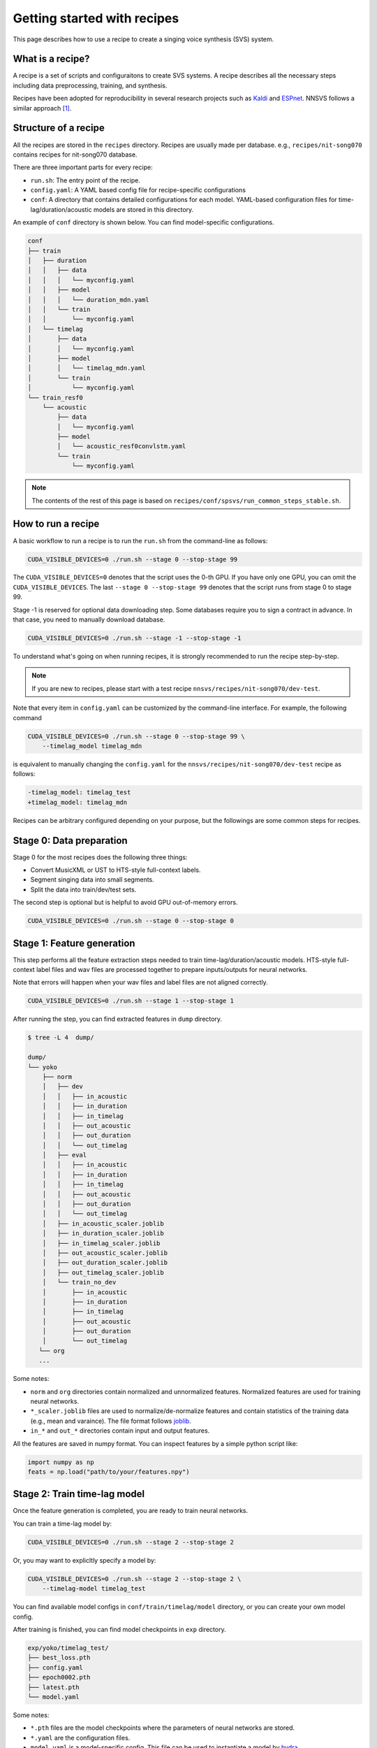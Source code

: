 Getting started with recipes
============================

This page describes how to use a recipe to create a singing voice synthesis (SVS) system.

What is a recipe?
-----------------

A recipe is a set of scripts and configuraitons to create SVS systems.
A recipe describes all the necessary steps including data preprocessing, training, and synthesis.

Recipes have been adopted for reproducibility in several research projects such as `Kaldi <https://github.com/kaldi-asr/kaldi>`_ and `ESPnet <https://github.com/espnet/espnet>`_.
NNSVS follows a similar approach [1]_.

Structure of a recipe
---------------------

All the recipes are stored in the ``recipes`` directory. Recipes are usually made per database. e.g., ``recipes/nit-song070`` contains recipes for nit-song070 database.

There are three important parts for every recipe:

- ``run.sh``: The entry point of the recipe.
- ``config.yaml``: A YAML based config file for recipe-specific configurations
- ``conf``: A directory that contains detailed configurations for each model. YAML-based configuration files for time-lag/duration/acoustic models are stored in this directory.


An example of ``conf`` directory is shown below. You can find model-specific configurations.

.. code-block::

    conf
    ├── train
    │   ├── duration
    │   │   ├── data
    │   │   │   └── myconfig.yaml
    │   │   ├── model
    │   │   │   └── duration_mdn.yaml
    │   │   └── train
    │   │       └── myconfig.yaml
    │   └── timelag
    │       ├── data
    │       │   └── myconfig.yaml
    │       ├── model
    │       │   └── timelag_mdn.yaml
    │       └── train
    │           └── myconfig.yaml
    └── train_resf0
        └── acoustic
            ├── data
            │   └── myconfig.yaml
            ├── model
            │   └── acoustic_resf0convlstm.yaml
            └── train
                └── myconfig.yaml

.. note::

    The contents of the rest of this page is based on ``recipes/conf/spsvs/run_common_steps_stable.sh``.

How to run a recipe
-------------------

A basic workflow to run a recipe is to run the ``run.sh`` from the command-line as follows:

.. code-block:: bash

    CUDA_VISIBLE_DEVICES=0 ./run.sh --stage 0 --stop-stage 99

The ``CUDA_VISIBLE_DEVICES=0`` denotes that the script uses the 0-th GPU. If you have only one GPU, you can omit the ``CUDA_VISIBLE_DEVICES``.
The last ``--stage 0 --stop-stage 99`` denotes that the script runs from stage 0 to stage 99.

Stage -1 is reserved for optional data downloading step. Some databases require you to sign a contract in advance. In that case, you need to manually download database.


.. code-block:: bash

    CUDA_VISIBLE_DEVICES=0 ./run.sh --stage -1 --stop-stage -1


To understand what's going on when running recipes, it is strongly recommended to run the recipe step-by-step.

.. note::

    If you are new to recipes, please start with a test recipe ``nnsvs/recipes/nit-song070/dev-test``.

Note that every item in ``config.yaml`` can be customized by the command-line interface.
For example, the following command

.. code-block:: bash

    CUDA_VISIBLE_DEVICES=0 ./run.sh --stage 0 --stop-stage 99 \
        --timelag_model timelag_mdn

is equivalent to manually changing the ``config.yaml`` for the ``nnsvs/recipes/nit-song070/dev-test`` recipe as follows:

.. code-block:: diff

    -timelag_model: timelag_test
    +timelag_model: timelag_mdn

Recipes can be arbitrary configured depending on your purpose, but the followings are some common steps for recipes.


Stage 0: Data preparation
-------------------------

Stage 0 for the most recipes does the following three things:

- Convert MusicXML or UST to HTS-style full-context labels.
- Segment singing data into small segments.
- Split the data into train/dev/test sets.

The second step is optional but is helpful to avoid GPU out-of-memory errors.

.. code-block:: bash

    CUDA_VISIBLE_DEVICES=0 ./run.sh --stage 0 --stop-stage 0

Stage 1: Feature generation
---------------------------

This step performs all the feature extraction steps needed to train time-lag/duration/acoustic models.
HTS-style full-context label files and wav files are processed together to prepare inputs/outputs for neural networks.

Note that errors will happen when your wav files and label files are not aligned correctly.

.. code-block:: bash

    CUDA_VISIBLE_DEVICES=0 ./run.sh --stage 1 --stop-stage 1

After running the step, you can find extracted features in ``dump`` directory.

.. code-block::

    $ tree -L 4  dump/

    dump/
    └── yoko
        ├── norm
        │   ├── dev
        │   │   ├── in_acoustic
        │   │   ├── in_duration
        │   │   ├── in_timelag
        │   │   ├── out_acoustic
        │   │   ├── out_duration
        │   │   └── out_timelag
        │   ├── eval
        │   │   ├── in_acoustic
        │   │   ├── in_duration
        │   │   ├── in_timelag
        │   │   ├── out_acoustic
        │   │   ├── out_duration
        │   │   └── out_timelag
        │   ├── in_acoustic_scaler.joblib
        │   ├── in_duration_scaler.joblib
        │   ├── in_timelag_scaler.joblib
        │   ├── out_acoustic_scaler.joblib
        │   ├── out_duration_scaler.joblib
        │   ├── out_timelag_scaler.joblib
        │   └── train_no_dev
        │       ├── in_acoustic
        │       ├── in_duration
        │       ├── in_timelag
        │       ├── out_acoustic
        │       ├── out_duration
        │       └── out_timelag
       └── org
       ...

Some notes:

- ``norm`` and ``org`` directories contain normalized and unnormalized features. Normalized features are used for training neural networks.
- ``*_scaler.joblib`` files are used to normalize/de-normalize features and contain statistics of the training data (e.g., mean and varaince). The file format follows `joblib <https://joblib.readthedocs.io/en/latest/>`_.
- ``in_*`` and ``out_*`` directories contain input and output features.

All the features are saved in numpy format. You can inspect features by a simple python script like:

.. code-block::

    import numpy as np
    feats = np.load("path/to/your/features.npy")


Stage 2: Train time-lag model
-----------------------------

Once the feature generation is completed, you are ready to train neural networks.

You can train a time-lag model by:

.. code-block:: bash

    CUDA_VISIBLE_DEVICES=0 ./run.sh --stage 2 --stop-stage 2

Or, you may want to explicltly specify a model by:

.. code-block:: bash

    CUDA_VISIBLE_DEVICES=0 ./run.sh --stage 2 --stop-stage 2 \
        --timelag-model timelag_test

You can find available model configs in ``conf/train/timelag/model`` directory, or you can create your own model config.

After training is finished, you can find model checkpoints in ``exp`` directory.

.. code-block::

    exp/yoko/timelag_test/
    ├── best_loss.pth
    ├── config.yaml
    ├── epoch0002.pth
    ├── latest.pth
    └── model.yaml

Some notes:

- ``*.pth`` files are the model checkpoints where the parameters of neural networks are stored.
- ``*.yaml`` are the configuration files.
- ``model.yaml`` is a model-specific config. This file can be used to instantiate a model by `hydra <https://hydra.cc/docs/advanced/instantiate_objects/overview/>`_.
- ``config.yaml`` contains all the training details.
- ``best_loss.pth`` is the checkpoint when the model hit the best development loss.
- ``latest.pth`` is the latest checkpoint.
- ``epoch*.pth`` are intermediate checkpoints at a specific epoch.

Stage 3: Train duration model
-----------------------------

Similarly, you can train a duration model by:

.. code-block:: bash

    CUDA_VISIBLE_DEVICES=0 ./run.sh --stage 3 --stop-stage 3

You can explicltly specify a model type by:

.. code-block:: bash

    CUDA_VISIBLE_DEVICES=0 ./run.sh --stage 3 --stop-stage 3 \
        --duration-model duration_test

You can find available model configs in ``conf/train/duration/model``.

After training is finished, you can find model checkpoints in ``exp`` directory.

.. code-block::

    exp/yoko/duration_test/
    ├── best_loss.pth
    ├── config.yaml
    ├── epoch0002.pth
    ├── latest.pth
    └── model.yaml

Stage 4: Train acoustic model
-----------------------------

The acoustic model is the most important part of the SVS system. You are likely to run this step multiple times until you get a good model.
You can train an acoustic model by:

.. code-block:: bash

    CUDA_VISIBLE_DEVICES=0 ./run.sh --stage 4 --stop-stage 4

You can explicltly specify a model type by:

.. code-block:: bash

    CUDA_VISIBLE_DEVICES=0 ./run.sh --stage 4 --stop-stage 4 \
        --acoustic-model acoustic_test

You can find available model configs in ``conf/train_resf0/acoustic/model``, or you can create your own model config.

.. note::

    Training aoustic models requires several hours or a whole day depending on training configurations.
    During training, it is useful to monitor training progress using Tensorboard. See :doc:`tips` for more details.

After training is finished, you can find model checkpoints in ``exp`` directory.

.. code-block::

    exp/yoko/acoustic_test/
    ├── best_loss.pth
    ├── config.yaml
    ├── epoch0002.pth
    ├── latest.pth
    └── model.yaml

Stage 5: Generate features
---------------------------

One you have trained all the models, you can genearte features by your models.
You can ignore this step if you want to listen to audio samples rather than inspecting intermedieate features.

If you use your custom model types at the training steps, you must specify these models at this step.

.. code-block:: bash

    CUDA_VISIBLE_DEVICES=0 ./run.sh --stage 5 --stop-stage 5 \
        --timelag-model timelag_test \
        --duration-model duration_test \
        --acoustic-model acoustic_test

Stage 6: Synthesis waveforms
----------------------------

Stage 6 generates waveforms using the trained models. To run this step, please make sure to specify your model types when you train custom models.

.. code-block:: bash

    CUDA_VISIBLE_DEVICES=0 ./run.sh --stage 5 --stop-stage 5 \
        --timelag-model timelag_test \
        --duration-model duration_test \
        --acoustic-model acoustic_test

You can find generated wav files in ``exp/${speaker name}/synthesis_*`` directory.

Packing models
---------------

As explained in the :doc:`overview`, NNSVS's SVS system is composed of multiple modules.
NNSVS provides functionality to pack the multiple models into a single directory, which can then be shared/used easily.

Recipes have special step at 99 for the model packaging purpose.

.. code-block:: bash

    CUDA_VISIBLE_DEVICES=0 ./run.sh --stage 99 --stop-stage 99

Note that you must specify model types if you use custom models. e.g.,

.. code-block:: bash

    CUDA_VISIBLE_DEVICES=0 ./run.sh --stage 99 --stop-stage 99 \
        --timelag-model timelag_test \
        --duration-model duration_test \
        --acoustic-model acoustic_test


After running the command above, you can find a packed model in the ``packed_model`` directory.

A packed model directory will have the following files. Note that ``*postfilter_*`` and ``*vocoder_*`` files are optional.

.. code-block::

    $ ls -1
    acoustic_model.pth
    acoustic_model.yaml
    config.yaml
    duration_model.pth
    duration_model.yaml
    in_acoustic_scaler_min.npy
    in_acoustic_scaler_scale.npy
    in_duration_scaler_min.npy
    in_duration_scaler_scale.npy
    in_timelag_scaler_min.npy
    in_timelag_scaler_scale.npy
    in_vocoder_scaler_mean.npy
    in_vocoder_scaler_scale.npy
    in_vocoder_scaler_var.npy
    out_acoustic_scaler_mean.npy
    out_acoustic_scaler_scale.npy
    out_acoustic_scaler_var.npy
    out_duration_scaler_mean.npy
    out_duration_scaler_scale.npy
    out_duration_scaler_var.npy
    out_postfilter_scaler_mean.npy
    out_postfilter_scaler_scale.npy
    out_postfilter_scaler_var.npy
    out_timelag_scaler_mean.npy
    out_timelag_scaler_scale.npy
    out_timelag_scaler_var.npy
    postfilter_model.pth
    postfilter_model.yaml
    qst.hed
    timelag_model.pth
    timelag_model.yaml
    vocoder_model.pth
    vocoder_model.yaml

Some notes:

- ``*.pth`` files contain parameters of neural networks.
- ``*_model.yaml`` files contain definitions of neural networks such as the name of the PyTorch model (e.g., ``nnsvs.model.MDN``), number of layers, number of hidden units, etc.
- ``*.npy`` files contain parameters of scikit-learn's scalers that are used to normalize/denormalize features.
- ``qst.hed`` is the HED file used for training models.
- ``config.yaml`` is the global config file. It specifies sampling rate for example.

Once the packaging step is done, you can use the packaged model by the :doc:`modules/svs` module. An example of using packed models can be found at :doc:`notebooks/Demos`.

With the packed model, you can easily generate singing voice by inputting MusicXML or UST files.

Customizing recipes
--------------------

Not just running existing recipes, you may want to make your own ones. e.g., adding your custom models, customizing steps, using your own data, etc.

If you want to make your own recipe, the easiest way is to copy an existing recipe and modify it accordingly.
Please check one of recipes in the NNSVS repostiry and start modifying part of them.

.. [1] Recipes in NNSVS and Kaldi are technically different. For example, NNSVS does't use ``text``, ``feats.scp``, ``wav.scp`` and ``segments`` that are traditionally used in Kaldi.


